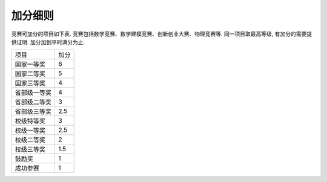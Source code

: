 加分细则
^^^^^^^^^^^^^^^^^^^^^^^^^

竞赛可加分的项目如下表. 竞赛包括数学竞赛、数学建模竞赛、创新创业大赛、物理竞赛等.
同一项目取最高等级, 有加分的需要提供证明. 加分加到平时满分为止.

===============  =====
 项目             加分
 国家一等奖        6
 国家二等奖        5
 国家三等奖        4
 省部级一等奖      4
 省部级二等奖      3
 省部级三等奖      2.5
 校级特等奖        3
 校级一等奖        2.5
 校级二等奖        2
 校级三等奖        1.5
 鼓励奖            1
 成功参赛          1
===============  =====

